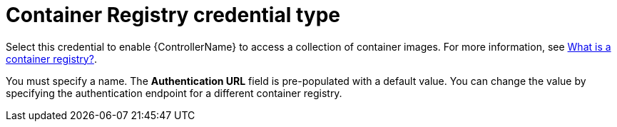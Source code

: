 [id="ref-controller-credential-container-registry"]

= Container Registry credential type

Select this credential to enable {ControllerName} to access a collection of container images. 
For more information, see link:https://www.redhat.com/en/topics/cloud-native-apps/what-is-a-container-registry[What is a container registry?].

You must specify a name. The *Authentication URL* field is pre-populated with a default value. 
You can change the value by specifying the authentication endpoint for a different container registry.

//image:credentials-create-container-credential.png[Credentials- create container credential]
